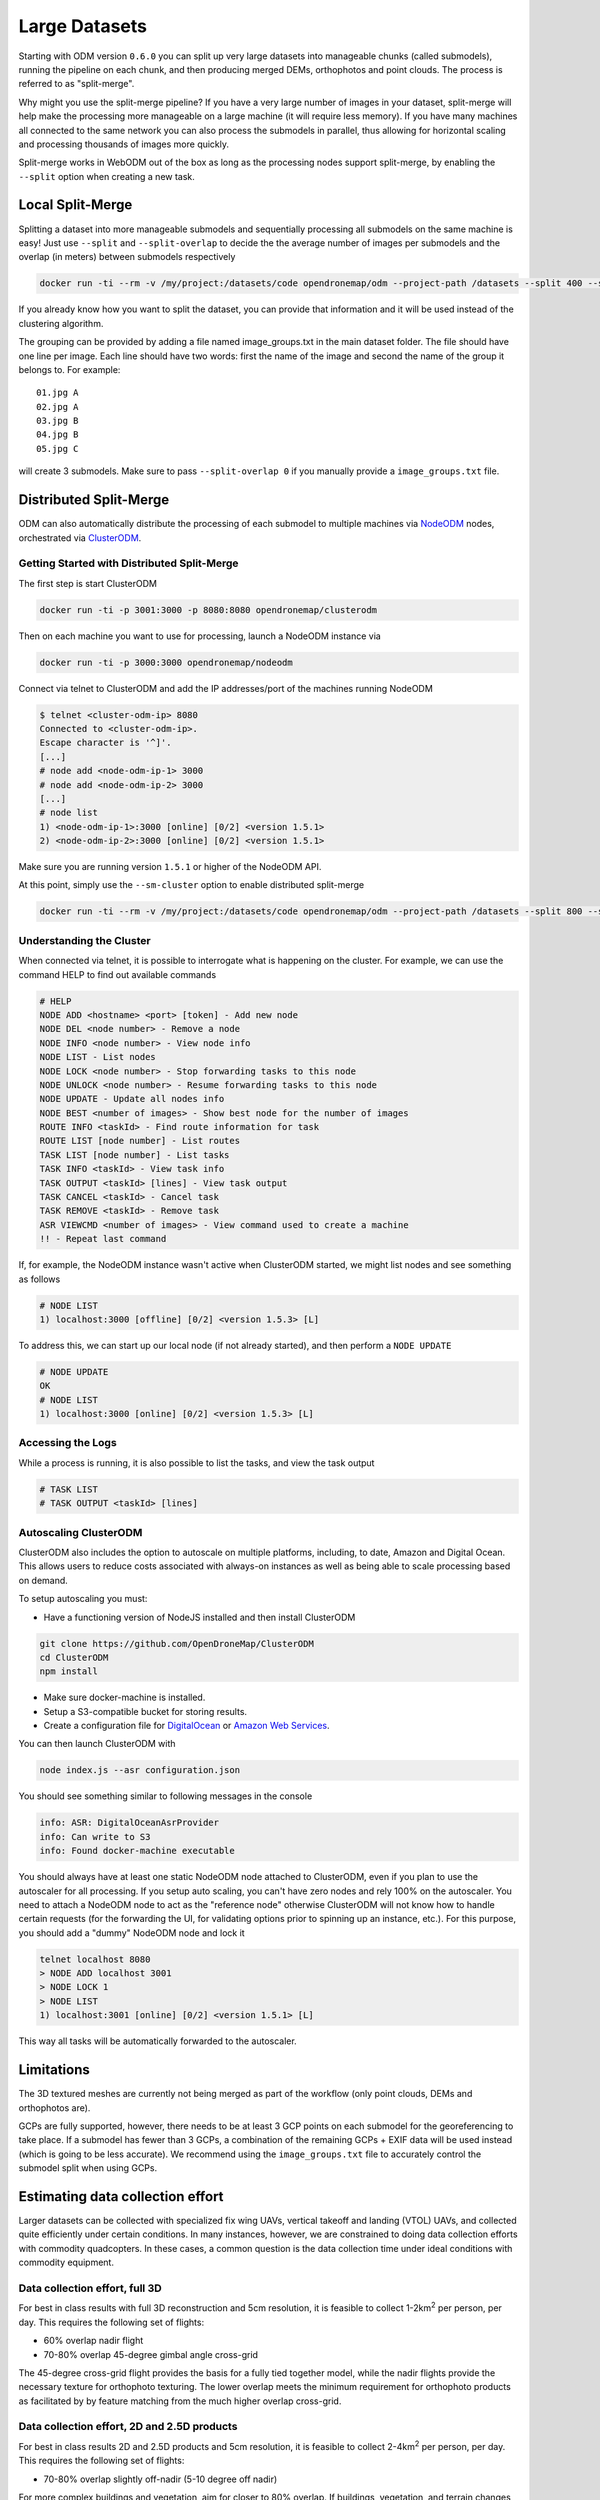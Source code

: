 .. large

Large Datasets
==============

Starting with ODM version ``0.6.0`` you can split up very large datasets into manageable chunks (called submodels), running the pipeline on each chunk, and then producing merged DEMs, orthophotos and point clouds. The process is referred to as "split-merge".

Why might you use the split-merge pipeline? If you have a very large number of images in your dataset, split-merge will help make the processing more manageable on a large machine (it will require less memory). If you have many machines all connected to the same network you can also process the submodels in parallel, thus allowing for horizontal scaling and processing thousands of images more quickly.

Split-merge works in WebODM out of the box as long as the processing nodes support split-merge, by enabling the ``--split`` option when creating a new task.

Local Split-Merge
-----------------

Splitting a dataset into more manageable submodels and sequentially processing all submodels on the same machine is easy! Just use ``--split`` and ``--split-overlap`` to decide the the average number of images per submodels and the overlap (in meters) between submodels respectively

.. code:: bash

    docker run -ti --rm -v /my/project:/datasets/code opendronemap/odm --project-path /datasets --split 400 --split-overlap 100

If you already know how you want to split the dataset, you can provide that information and it will be used instead of the clustering algorithm.

The grouping can be provided by adding a file named image_groups.txt in the main dataset folder. The file should have one line per image. Each line should have two words: first the name of the image and second the name of the group it belongs to. For example::

    01.jpg A
    02.jpg A
    03.jpg B
    04.jpg B
    05.jpg C

will create 3 submodels. Make sure to pass ``--split-overlap 0`` if you manually provide a ``image_groups.txt`` file.


Distributed Split-Merge
-----------------------

ODM can also automatically distribute the processing of each submodel to multiple machines via `NodeODM <https://github.com/OpenDroneMap/NodeODM>`_ nodes, orchestrated via `ClusterODM <https://github.com/OpenDroneMap/ClusterODM>`_.

.. figure:: images/clusterodm.png
   :alt: image of lens distortion effect on bowling of data
   :align: center

Getting Started with Distributed Split-Merge
^^^^^^^^^^^^^^^^^^^^^^^^^^^^^^^^^^^^^^^^^^

The first step is start ClusterODM

.. code:: bash

    docker run -ti -p 3001:3000 -p 8080:8080 opendronemap/clusterodm

Then on each machine you want to use for processing, launch a NodeODM instance via

.. code:: bash

    docker run -ti -p 3000:3000 opendronemap/nodeodm

Connect via telnet to ClusterODM and add the IP addresses/port of the machines running NodeODM

.. code:: bash

    $ telnet <cluster-odm-ip> 8080
    Connected to <cluster-odm-ip>.
    Escape character is '^]'.
    [...]
    # node add <node-odm-ip-1> 3000
    # node add <node-odm-ip-2> 3000
    [...]
    # node list
    1) <node-odm-ip-1>:3000 [online] [0/2] <version 1.5.1>
    2) <node-odm-ip-2>:3000 [online] [0/2] <version 1.5.1>

Make sure you are running version ``1.5.1`` or higher of the NodeODM API.

At this point, simply use the ``--sm-cluster`` option to enable distributed split-merge

.. code:: bash

    docker run -ti --rm -v /my/project:/datasets/code opendronemap/odm --project-path /datasets --split 800 --split-overlap 120 --sm-cluster http://<cluster-odm-ip>:3001

Understanding the Cluster
^^^^^^^^^^^^^^^^^^^^^^^^^

When connected via telnet, it is possible to interrogate what is happening on the cluster. For example, we can use the command HELP to find out available commands

.. code:: bash

	# HELP
	NODE ADD <hostname> <port> [token] - Add new node
	NODE DEL <node number> - Remove a node
	NODE INFO <node number> - View node info
	NODE LIST - List nodes
	NODE LOCK <node number> - Stop forwarding tasks to this node
	NODE UNLOCK <node number> - Resume forwarding tasks to this node
	NODE UPDATE - Update all nodes info
	NODE BEST <number of images> - Show best node for the number of images
	ROUTE INFO <taskId> - Find route information for task
	ROUTE LIST [node number] - List routes
	TASK LIST [node number] - List tasks
	TASK INFO <taskId> - View task info
	TASK OUTPUT <taskId> [lines] - View task output
	TASK CANCEL <taskId> - Cancel task
	TASK REMOVE <taskId> - Remove task
	ASR VIEWCMD <number of images> - View command used to create a machine
	!! - Repeat last command

If, for example, the NodeODM instance wasn't active when ClusterODM started, we might list nodes and see something as follows

.. code:: bash

	# NODE LIST
	1) localhost:3000 [offline] [0/2] <version 1.5.3> [L]

To address this, we can start up our local node (if not already started), and then perform a ``NODE UPDATE``

.. code:: bash

	# NODE UPDATE
	OK
	# NODE LIST
	1) localhost:3000 [online] [0/2] <version 1.5.3> [L]

Accessing the Logs
^^^^^^^^^^^^^^^^^^

While a process is running, it is also possible to list the tasks, and view the task output

.. code:: bash

	# TASK LIST
	# TASK OUTPUT <taskId> [lines]

Autoscaling ClusterODM
^^^^^^^^^^^^^^^^^^^^^^

ClusterODM also includes the option to autoscale on multiple platforms, including, to date, Amazon and Digital Ocean. This allows users to reduce costs associated with always-on instances as well as being able to scale processing based on demand.

To setup autoscaling you must:

* Have a functioning version of NodeJS installed and then install ClusterODM

.. code:: bash

	git clone https://github.com/OpenDroneMap/ClusterODM
	cd ClusterODM
	npm install

* Make sure docker-machine is installed.
* Setup a S3-compatible bucket for storing results.
* Create a configuration file for `DigitalOcean <https://github.com/OpenDroneMap/ClusterODM/blob/master/docs/digitalocean.md>`_ or `Amazon Web Services <https://github.com/OpenDroneMap/ClusterODM/blob/master/docs/aws.md>`_.

You can then launch ClusterODM with

.. code:: bash

	node index.js --asr configuration.json

You should see something similar to following messages in the console

.. code:: bash

	info: ASR: DigitalOceanAsrProvider
	info: Can write to S3
	info: Found docker-machine executable

You should always have at least one static NodeODM node attached to ClusterODM, even if you plan to use the autoscaler for all processing. If you setup auto scaling, you can't have zero nodes and rely 100% on the autoscaler. You need to attach a NodeODM node to act as the "reference node" otherwise ClusterODM will not know how to handle certain requests (for the forwarding the UI, for validating options prior to spinning up an instance, etc.). For this purpose, you should add a "dummy" NodeODM node and lock it

.. code:: bash

	telnet localhost 8080
	> NODE ADD localhost 3001
	> NODE LOCK 1
	> NODE LIST
	1) localhost:3001 [online] [0/2] <version 1.5.1> [L]

This way all tasks will be automatically forwarded to the autoscaler.

Limitations
-----------

The 3D textured meshes are currently not being merged as part of the workflow (only point clouds, DEMs and orthophotos are).

GCPs are fully supported, however, there needs to be at least 3 GCP points on each submodel for the georeferencing to take place. If a submodel has fewer than 3 GCPs, a combination of the remaining GCPs + EXIF data will be used instead (which is going to be less accurate). We recommend using the ``image_groups.txt`` file to accurately control the submodel split when using GCPs.

Estimating data collection effort
---------------------------------

Larger datasets can be collected with specialized fix wing UAVs, vertical takeoff and landing (VTOL) UAVs, and collected quite efficiently under certain conditions. In many instances, however, we are constrained to doing data collection efforts with commodity quadcopters. In these cases, a common question is the data collection time under ideal conditions with commodity equipment.

Data collection effort, full 3D
^^^^^^^^^^^^^^^^^^^^^^^^^^^^^^^

For best in class results with full 3D reconstruction and 5cm resolution, it is feasible to collect 1-2km\ :sup:`2` per person, per day. This requires the following set of flights:

* 60% overlap nadir flight
* 70-80% overlap 45-degree gimbal angle cross-grid

The 45-degree cross-grid flight provides the basis for a fully tied together model, while the nadir flights provide the necessary texture for orthophoto texturing. The lower overlap  meets the minimum requirement for orthophoto products as facilitated by by feature matching from the much higher overlap cross-grid.

Data collection effort, 2D and 2.5D products
^^^^^^^^^^^^^^^^^^^^^^^^^^^^^^^^^^^^^^^^^^^^

For best in class results 2D and 2.5D products and 5cm resolution, it is feasible to collect 2-4km\ :sup:`2` per person, per day. This requires the following set of flights:

* 70-80% overlap slightly off-nadir (5-10 degree off nadir)

For more complex buildings and vegetation, aim for closer to 80% overlap. If buildings, vegetation, and terrain changes are not complex, it's quite feasible to use closer to 70% overlap.

(credit: derived from ongoing conversations with Ivan Gayton, Humanitarian OpenStreetMap Team)


Acknowledgments
---------------
Huge props to Pau and the folks at Mapillary for their amazing contributions to OpenDroneMap through their OpenSfM code, which is a key component of the split-merge pipeline. We look forward to further pushing the limits of OpenDroneMap and seeing how big a dataset we can process.


`Learn to edit <https://github.com/opendronemap/docs#how-to-make-your-first-contribution>`_ and help improve `this page <https://github.com/OpenDroneMap/docs/blob/publish/source/large.rst>`_!

